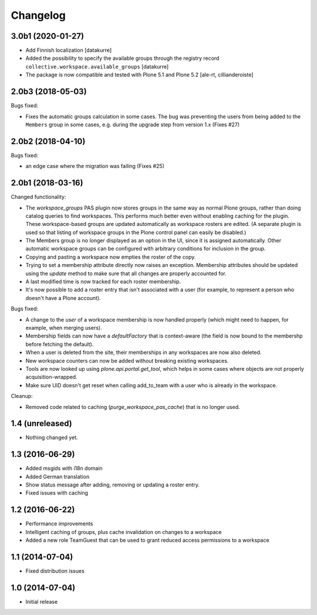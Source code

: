 Changelog
=========

3.0b1 (2020-01-27)
------------------

- Add Finnish localization
  [datakurre]
- Added the possibility to specify the available groups through
  the registry record ``collective.workspace.available_groups``
  [datakurre]
- The package is now compatible and tested with Plone 5.1 and Plone 5.2
  [ale-rt, cillianderoiste]


2.0b3 (2018-05-03)
------------------

Bugs fixed:

- Fixes the automatic groups calculation in some cases.
  The bug was preventing the users from being added to the ``Members``
  group in some cases, e.g. during the upgrade step from version 1.x
  (Fixes #27)


2.0b2 (2018-04-10)
------------------

Bugs fixed:

- an edge case where the migration was failing (Fixes #25)


2.0b1 (2018-03-16)
------------------

Changed functionality:

- The `workspace_groups` PAS plugin now stores groups in the same way as normal Plone groups,
  rather than doing catalog queries to find workspaces.
  This performs much better even without enabling caching for the plugin.
  These workspace-based groups are updated automatically as workspace rosters are edited.
  (A separate plugin is used so that listing of workspace groups in the Plone control panel
  can easily be disabled.)
- The Members group is no longer displayed as an option in the UI,
  since it is assigned automatically. Other automatic workspace groups can be
  configured with arbitrary conditions for inclusion in the group.
- Copying and pasting a workspace now empties the roster of the copy.
- Trying to set a membership attribute directly now raises an exception.
  Membership attributes should be updated using the `update` method
  to make sure that all changes are properly accounted for.
- A last modified time is now tracked for each roster membership.
- It's now possible to add a roster entry that isn't associated with a user
  (for example, to represent a person who doesn't have a Plone account).

Bugs fixed:

- A change to the `user` of a workspace membership is now handled properly
  (which might need to happen, for example, when merging users).
- Membership fields can now have a `defaultFactory` that is context-aware
  (the field is now bound to the membershp before fetching the default).
- When a user is deleted from the site,
  their memberships in any workspaces are now also deleted.
- New workspace counters can now be added without breaking existing workspaces.
- Tools are now looked up using `plone.api.portal.get_tool`,
  which helps in some cases where objects are not properly acquisition-wrapped.
- Make sure UID doesn't get reset when calling add_to_team
  with a user who is already in the workspace.

Cleanup:

- Removed code related to caching (`purge_workspace_pas_cache`) that is no longer used.


1.4 (unreleased)
----------------

- Nothing changed yet.


1.3 (2016-06-29)
----------------

- Added msgids with i18n domain
- Added German translation
- Show status message after adding, removing or updating a roster entry.
- Fixed issues with caching


1.2 (2016-06-22)
----------------

- Performance improvements
- Intelligent caching of groups, plus cache invalidation on changes to a workspace
- Added a new role TeamGuest that can be used to grant reduced access
  permissions to a workspace


1.1 (2014-07-04)
----------------

- Fixed distribution issues


1.0 (2014-07-04)
----------------

- Initial release
